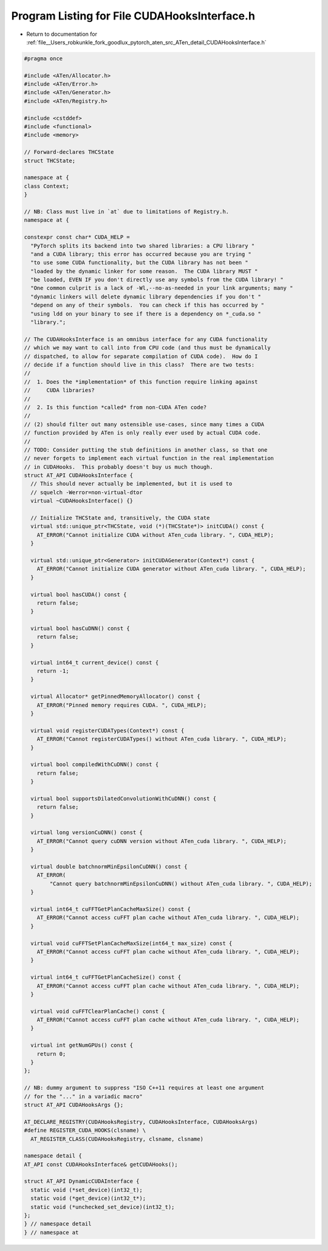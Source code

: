 
.. _program_listing_file__Users_robkunkle_fork_goodlux_pytorch_aten_src_ATen_detail_CUDAHooksInterface.h:

Program Listing for File CUDAHooksInterface.h
=============================================

- Return to documentation for :ref:`file__Users_robkunkle_fork_goodlux_pytorch_aten_src_ATen_detail_CUDAHooksInterface.h`

.. code-block:: cpp

   #pragma once
   
   #include <ATen/Allocator.h>
   #include <ATen/Error.h>
   #include <ATen/Generator.h>
   #include <ATen/Registry.h>
   
   #include <cstddef>
   #include <functional>
   #include <memory>
   
   // Forward-declares THCState
   struct THCState;
   
   namespace at {
   class Context;
   }
   
   // NB: Class must live in `at` due to limitations of Registry.h.
   namespace at {
   
   constexpr const char* CUDA_HELP =
     "PyTorch splits its backend into two shared libraries: a CPU library "
     "and a CUDA library; this error has occurred because you are trying "
     "to use some CUDA functionality, but the CUDA library has not been "
     "loaded by the dynamic linker for some reason.  The CUDA library MUST "
     "be loaded, EVEN IF you don't directly use any symbols from the CUDA library! "
     "One common culprit is a lack of -Wl,--no-as-needed in your link arguments; many "
     "dynamic linkers will delete dynamic library dependencies if you don't "
     "depend on any of their symbols.  You can check if this has occurred by "
     "using ldd on your binary to see if there is a dependency on *_cuda.so "
     "library.";
   
   // The CUDAHooksInterface is an omnibus interface for any CUDA functionality
   // which we may want to call into from CPU code (and thus must be dynamically
   // dispatched, to allow for separate compilation of CUDA code).  How do I
   // decide if a function should live in this class?  There are two tests:
   //
   //  1. Does the *implementation* of this function require linking against
   //     CUDA libraries?
   //
   //  2. Is this function *called* from non-CUDA ATen code?
   //
   // (2) should filter out many ostensible use-cases, since many times a CUDA
   // function provided by ATen is only really ever used by actual CUDA code.
   //
   // TODO: Consider putting the stub definitions in another class, so that one
   // never forgets to implement each virtual function in the real implementation
   // in CUDAHooks.  This probably doesn't buy us much though.
   struct AT_API CUDAHooksInterface {
     // This should never actually be implemented, but it is used to
     // squelch -Werror=non-virtual-dtor
     virtual ~CUDAHooksInterface() {}
   
     // Initialize THCState and, transitively, the CUDA state
     virtual std::unique_ptr<THCState, void (*)(THCState*)> initCUDA() const {
       AT_ERROR("Cannot initialize CUDA without ATen_cuda library. ", CUDA_HELP);
     }
   
     virtual std::unique_ptr<Generator> initCUDAGenerator(Context*) const {
       AT_ERROR("Cannot initialize CUDA generator without ATen_cuda library. ", CUDA_HELP);
     }
   
     virtual bool hasCUDA() const {
       return false;
     }
   
     virtual bool hasCuDNN() const {
       return false;
     }
   
     virtual int64_t current_device() const {
       return -1;
     }
   
     virtual Allocator* getPinnedMemoryAllocator() const {
       AT_ERROR("Pinned memory requires CUDA. ", CUDA_HELP);
     }
   
     virtual void registerCUDATypes(Context*) const {
       AT_ERROR("Cannot registerCUDATypes() without ATen_cuda library. ", CUDA_HELP);
     }
   
     virtual bool compiledWithCuDNN() const {
       return false;
     }
   
     virtual bool supportsDilatedConvolutionWithCuDNN() const {
       return false;
     }
   
     virtual long versionCuDNN() const {
       AT_ERROR("Cannot query cuDNN version without ATen_cuda library. ", CUDA_HELP);
     }
   
     virtual double batchnormMinEpsilonCuDNN() const {
       AT_ERROR(
           "Cannot query batchnormMinEpsilonCuDNN() without ATen_cuda library. ", CUDA_HELP);
     }
   
     virtual int64_t cuFFTGetPlanCacheMaxSize() const {
       AT_ERROR("Cannot access cuFFT plan cache without ATen_cuda library. ", CUDA_HELP);
     }
   
     virtual void cuFFTSetPlanCacheMaxSize(int64_t max_size) const {
       AT_ERROR("Cannot access cuFFT plan cache without ATen_cuda library. ", CUDA_HELP);
     }
   
     virtual int64_t cuFFTGetPlanCacheSize() const {
       AT_ERROR("Cannot access cuFFT plan cache without ATen_cuda library. ", CUDA_HELP);
     }
   
     virtual void cuFFTClearPlanCache() const {
       AT_ERROR("Cannot access cuFFT plan cache without ATen_cuda library. ", CUDA_HELP);
     }
   
     virtual int getNumGPUs() const {
       return 0;
     }
   };
   
   // NB: dummy argument to suppress "ISO C++11 requires at least one argument
   // for the "..." in a variadic macro"
   struct AT_API CUDAHooksArgs {};
   
   AT_DECLARE_REGISTRY(CUDAHooksRegistry, CUDAHooksInterface, CUDAHooksArgs)
   #define REGISTER_CUDA_HOOKS(clsname) \
     AT_REGISTER_CLASS(CUDAHooksRegistry, clsname, clsname)
   
   namespace detail {
   AT_API const CUDAHooksInterface& getCUDAHooks();
   
   struct AT_API DynamicCUDAInterface {
     static void (*set_device)(int32_t);
     static void (*get_device)(int32_t*);
     static void (*unchecked_set_device)(int32_t);
   };
   } // namespace detail
   } // namespace at
